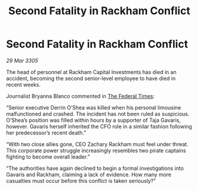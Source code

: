 :PROPERTIES:
:ID:       6dc015dd-9fb5-436d-8b0d-09bcec8fdfb6
:END:
#+title: Second Fatality in Rackham Conflict
#+filetags: :galnet:

* Second Fatality in Rackham Conflict

/29 Mar 3305/

The head of personnel at Rackham Capital Investments has died in an accident, becoming the second senior-level employee to have died in recent weeks. 

Journalist Bryanna Blanco commented in [[id:be5df73c-519d-45ed-a541-9b70bc8ae97c][The Federal Times]]: 

“Senior executive Derrin O’Shea was killed when his personal limousine malfunctioned and crashed. The incident has not been ruled as suspicious. O’Shea’s position was filled within hours by a supporter of Taja Gavaris, however. Gavaris herself inherited the CFO role in a similar fashion following her predecessor’s recent death.” 

“With two close allies gone, CEO Zachary Rackham must feel under threat. This corporate power struggle increasingly resembles two pirate captains fighting to become overall leader.” 

“The authorities have again declined to begin a formal investigations into Gavaris and Rackham, claiming a lack of evidence. How many more casualties must occur before this conflict is taken seriously?”
